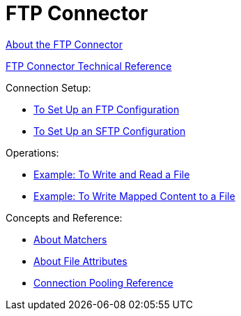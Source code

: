 = FTP Connector

link:/connectors/ftp-about-the-ftp-connector[About the FTP Connector]

link:/connectors/ftp-documentation[FTP Connector Technical Reference]

Connection Setup:

* link:/connectors/ftp-to-set-up-ftp[To Set Up an FTP Configuration]

* link:/connectors/ftp-to-set-up-sftp[To Set Up an SFTP Configuration]

Operations:

* link:/connectors/ftp-to-write-a-file[Example: To Write and Read a File]

* link:/connectors/ftp-to-read-write-mapped-content[Example: To Write Mapped Content to a File]

Concepts and Reference:

* link:/connectors/ftp-about-matchers[About Matchers]

* link:/connectors/common-about-file-attributes[About File Attributes]

* link:/connectors/common-connection-pooling[Connection Pooling Reference]

////
* link:/connectors/common-to-perform-basic-file-operations[To Perform Basic File Operations]
////
